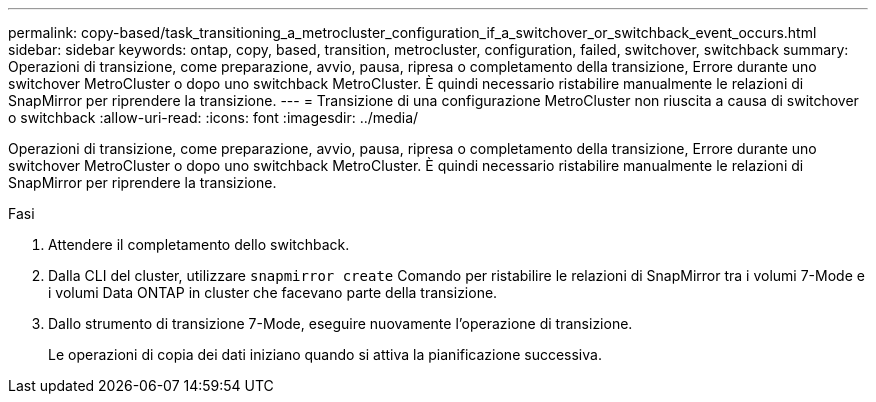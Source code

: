 ---
permalink: copy-based/task_transitioning_a_metrocluster_configuration_if_a_switchover_or_switchback_event_occurs.html 
sidebar: sidebar 
keywords: ontap, copy, based, transition, metrocluster, configuration, failed, switchover, switchback 
summary: Operazioni di transizione, come preparazione, avvio, pausa, ripresa o completamento della transizione, Errore durante uno switchover MetroCluster o dopo uno switchback MetroCluster. È quindi necessario ristabilire manualmente le relazioni di SnapMirror per riprendere la transizione. 
---
= Transizione di una configurazione MetroCluster non riuscita a causa di switchover o switchback
:allow-uri-read: 
:icons: font
:imagesdir: ../media/


[role="lead"]
Operazioni di transizione, come preparazione, avvio, pausa, ripresa o completamento della transizione, Errore durante uno switchover MetroCluster o dopo uno switchback MetroCluster. È quindi necessario ristabilire manualmente le relazioni di SnapMirror per riprendere la transizione.

.Fasi
. Attendere il completamento dello switchback.
. Dalla CLI del cluster, utilizzare `snapmirror create` Comando per ristabilire le relazioni di SnapMirror tra i volumi 7-Mode e i volumi Data ONTAP in cluster che facevano parte della transizione.
. Dallo strumento di transizione 7-Mode, eseguire nuovamente l'operazione di transizione.
+
Le operazioni di copia dei dati iniziano quando si attiva la pianificazione successiva.


